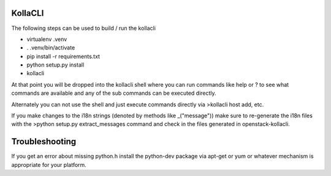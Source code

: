 ========
KollaCLI
========

The following steps can be used to build / run the kollacli

* virtualenv .venv
* . .venv/bin/activate
* pip install -r requirements.txt
* python setup.py install
* kollacli

At that point you will be dropped into the kollacli shell where
you can run commands like help or ? to see what commands are
available and any of the sub commands can be executed directly.

Alternately you can not use the shell and just execute commands
directly via >kollacli host add, etc.

If you make changes to the i18n strings (denoted by methods like
_("message")) make sure to re-generate the i18n files with the
>python setup.py extract_messages command and check in the files
generated in openstack-kollacli.

===============
Troubleshooting
===============

If you get an error about missing python.h install the python-dev
package via apt-get or yum or whatever mechanism is appropriate
for your platform.
